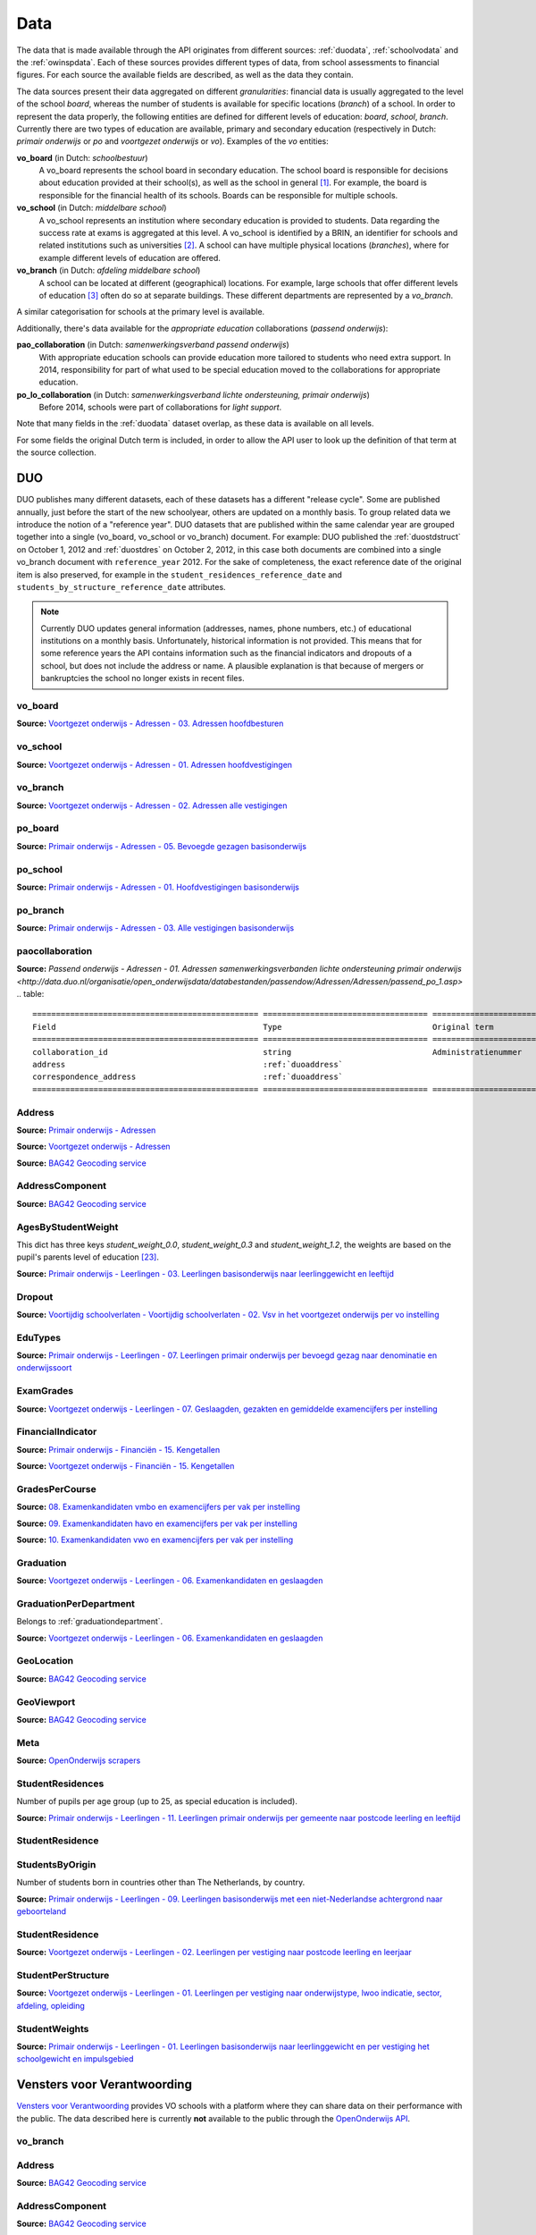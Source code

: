 Data
====
The data that is made available through the API originates from different sources: :ref:`duodata`, :ref:`schoolvodata` and the :ref:`owinspdata`. Each of these sources provides different types of data, from school assessments to financial figures. For each source the available fields are described, as well as the data they contain.

The data sources present their data aggregated on different *granularities*: financial data is usually aggregated to the level of the school *board*, whereas the number of students is available for specific locations (*branch*) of a school. In order to represent the data properly, the following entities are defined for different levels of education: *board*, *school*, *branch*. Currently there are two types of education are available, primary and secondary education (respectively in Dutch: *primair onderwijs* or *po* and *voortgezet onderwijs* or *vo*). Examples of the *vo* entities:

**vo_board** (in Dutch: *schoolbestuur*)
    A vo_board represents the school board in secondary education. The school board is responsible for decisions about education provided at their school(s), as well as the school in general [#schoolbestuur]_. For example, the board is responsible for the financial health of its schools. Boards can be responsible for multiple schools.

**vo_school** (in Dutch: *middelbare school*)
    A vo_school represents an institution where secondary education is provided to students. Data regarding the success rate at exams is aggregated at this level. A vo_school is identified by a BRIN, an identifier for schools and related institutions such as universities [#brin]_. A school can have multiple physical locations (*branches*), where for example different levels of education are offered.

**vo_branch** (in Dutch: *afdeling middelbare school*)
    A school can be located at different (geographical) locations. For example, large schools that offer different levels of education [#edu_in_holland]_ often do so at separate buildings. These different departments are represented by a *vo_branch*.

A similar categorisation for schools at the primary level is available.

Additionally, there's data available for the *appropriate education* collaborations (*passend onderwijs*):

**pao_collaboration** (in Dutch: *samenwerkingsverband passend onderwijs*)
    With appropriate education schools can provide education more tailored to students who need extra support. In 2014, responsibility for part of what used to be special education moved to the collaborations for appropriate education.
    
**po_lo_collaboration** (in Dutch: *samenwerkingsverband lichte ondersteuning, primair onderwijs*)
    Before 2014, schools were part of collaborations for *light support*.

Note that many fields in the :ref:`duodata` dataset overlap, as these data is available on all levels.

For some fields the original Dutch term is included, in order to allow the API user to look up the definition of that term at the source collection.

.. _duodata:

DUO
---
DUO publishes many different datasets, each of these datasets has a different "release cycle". Some are published annually, just before the start of the new schoolyear, others are updated on a monthly basis. To group related data we introduce the notion of a "reference year". DUO datasets that are published within the same calendar year are grouped together into a single (vo_board, vo_school or vo_branch) document. For example: DUO published the :ref:`duostdstruct` on October 1, 2012 and :ref:`duostdres` on October 2, 2012, in this case both documents are combined into a single vo_branch document with ``reference_year`` 2012. For the sake of completeness, the exact reference date of the original item is also preserved, for example in the ``student_residences_reference_date`` and ``students_by_structure_reference_date`` attributes.

.. note::

   Currently DUO updates general information (addresses, names, phone numbers, etc.) of educational institutions on a monthly basis. Unfortunately, historical information is not provided. This means that for some reference years the API contains information such as the financial indicators and dropouts of a school, but does not include the address or name. A plausible explanation is that because of mergers or bankruptcies the school no longer exists in recent files.

.. _duovoboard:

vo_board
^^^^^^^^
**Source:** `Voortgezet onderwijs - Adressen - 03. Adressen hoofdbesturen <http://data.duo.nl/organisatie/open_onderwijsdata/databestanden/vo/adressen/Adressen/besturen.asp>`_

.. table::
    ================================================ =================================== =================================== =============================================================
    Field                                            Type                                Original term                       Description
    ================================================ =================================== =================================== =============================================================
    address                                          :ref:`duoaddress`                                                       Address of this board.
    administrative_office_id                         integer                             Administratiekantoor                Identifier (assigned by :ref:`duodata`) for the accountancy firm that manages this board finances.
    board_id                                         integer                                                                 Identifier (assigned by :ref:`duodata`) of the board of this branch.
    correspondence_address                           :ref:`duoaddress`                                                       Correspondence address of this board.
    denomination                                     string                                                                  In the Netherlands, schools can be based on a (religious [#denomination]_) conviction, which is denoted here.
    financial_key_indicators_per_year                array of :ref:`finindicator`                                            Array of :ref:`finindicator`, where each item represents a set of key financial indicators for a given year.
    financial_key_indicators_per_year_reference_date date                                Peiljaar                            Date the financial key indicator source file was published at http://data.duo.nl
    financial_key_indicators_per_year_url            string                                                                  URL to the financial key indicator source file at http://data.duo.nl
    meta                                             :ref:`duometa`                                                          Metadata, such as date of scrape and whether this item passed validation.
    municipality                                     string                                                                  The name of the municipality this board is located in.
    municipality_code                                integer                                                                 Identifier (assigned by CBS [#cbs]_) to this municipality.
    name                                             string                                                                  Name of the board.
    phone                                            string                                                                  Phone number of the board.
    reference_year                                   date                                Peiljaar                            Year the boards source file was published
    website                                          string                                                                  URL of the webpage of the board.
    ================================================ =================================== =================================== =============================================================

.. _duovoschool:

vo_school
^^^^^^^^^
**Source:** `Voortgezet onderwijs - Adressen - 01. Adressen hoofdvestigingen <http://data.duo.nl/organisatie/open_onderwijsdata/databestanden/vo/adressen/Adressen/hoofdvestigingen.asp>`_

.. table::
    =================================== =================================== =================================== ==========================================================================
    Field                               Type                                Original term                       Description
    =================================== =================================== =================================== ==========================================================================
    address                             :ref:`duoaddress`                                                       Address of this school.
    board_id                            integer                                                                 Identifier (assigned by :ref:`duodata`) of the board of this school.
    brin                                string                                                                  "Basis Registratie Instellingen-nummer", identifier of the school this branch belongs to. Alphanumeric, four characters long.
    corop_area                          string                              COROP-gebied                        A COROP area in the Netherlands is a region consisting of several municipalities, and is primarily used by research institutions to present statistical data. *Source:* http://data.duo.nl/includes/navigatie/openbare_informatie/waargebruikt.asp?item=Coropgebied
    corop_area_code                     integer                                                                 Identifier of the corop_area.
    correspondence_address              :ref:`duoaddress`                                                       Correspondence address of this school.
    denomination                        string                                                                  In the Netherlands, schools can be based on a (religious [#denomination]_) conviction, which is denoted here.
    dropouts_per_year                   array of :ref:`dropout`                                                 Array of :ref:`dropout`, where each item represents the dropouts for a specific year, per school year.
    dropouts_per_year_reference_date    date                                Peildatum                           Date the dropouts source file was published at http://data.duo.nl.
    dropouts_per_year_url               string                                                                  URL to the dropouts source file at http://data.duo.nl.
    education_area                      string                              Onderwijsgebied                     Education areas are aggregations of nodal areas based on regional origins and destinations of students in secondary education. *Source:* http://data.duo.nl/includes/navigatie/openbare_informatie/waargebruikt.asp?item=Onderwijsgebied
    education_area_code                 integer                                                                 Identifier of the education_area.
    education_structures                array                                                                   An array of strings, where each string represents the level of education [#edu_in_holland]_ (education structure) that is offered at this school.
    meta                                :ref:`duometa`                                                          Metadata, such as date of scrape and whether this item passed validation.
    municipality                        string                                                                  The name of the municipality this branch is located in.
    municipality_code                   integer                                                                 Identifier (assigned by CBS [#cbs]_) to this municipality.
    name                                string                                                                  Name of the school.
    nodal_area                          string                              Nodaal gebied                       Area defined for the planning of distribution of secondary schools. *Source:* http://data.duo.nl/includes/navigatie/openbare_informatie/waargebruikt.asp?item=Nodaal%20gebied
    nodal_area_code                     integer                                                                 Identifier of the nodal_area.
    phone                               string                                                                  Phone number of the school.
    province                            string                                                                  The province [#provinces]_ this branch is situated in.
    reference_year                      integer                             Peiljaar                                    Year the schools source file was published.
    rmc_region                          string                              Rmc-regio                           Area that is used for the coordination of school dropouts. *Source:* http://data.duo.nl/includes/navigatie/openbare_informatie/waargebruikt.asp?item=Rmc-gebied
    rmc_region_code                     integer                                                                 Identifier of the rmc_region.
    rpa_area                            string                              Rpa-gebied                          Area defined to cluster information on the labour market. *Source:* http://data.duo.nl/includes/navigatie/openbare_informatie/waargebruikt.asp?item=Rpa-gebied
    rpa_area_code                       integer                                                                 Identifier of the rpa_area.
    website                             string                                                                  Website of this school.
    wgr_area                            string                              Wgr-gebied                          Cluster of municipalities per collaborating region according to the "Wet gemeenschappelijke regelingen" [#wgr_law]_. *Source:* http://data.duo.nl/includes/navigatie/openbare_informatie/waargebruikt.asp?item=Wgr-gebied.
    wgr_area_code                       integer                                                                 Identifier of the wgr_area.
    =================================== =================================== =================================== ==========================================================================

.. _duovobranch:

vo_branch
^^^^^^^^^
**Source:** `Voortgezet onderwijs - Adressen - 02. Adressen alle vestigingen <http://data.duo.nl/organisatie/open_onderwijsdata/databestanden/vo/adressen/Adressen/vestigingen.asp>`_

.. table::
    ======================================= =================================== =================================== ======================================================================
    Field                                   Type                                Original term                       Description
    ======================================= =================================== =================================== ======================================================================
    address                                 :ref:`duoaddress`                                                       Address of this branch.
    board_id                                integer                                                                 Identifier (assigned by :ref:`duodata`) of the board of this branch.
    branch_id                               integer                                                                 Identifier (assigned by :ref:`duodata`) of this branch.
    brin                                    string                                                                  "Basis Registratie Instellingen-nummer", identifier of the school this branch belongs to. Alphanumeric, four characters long.
    corop_area                              string                              COROP-gebied                        A COROP area in the Netherlands is a region consisting of several municipalities, and is primarily used by research institutions to present statistical data. *Source:* http://data.duo.nl/includes/navigatie/openbare_informatie/waargebruikt.asp?item=Coropgebied
    corop_area_code                         integer                                                                 Identifier of the corop_area.
    correspondence_address                  :ref:`duoaddress`                                                       Correspondence address of this branch.
    denomination                            string                                                                  In the Netherlands, schools can be based on a (religious [#denomination]_) conviction, which is denoted here.
    education_area                          string                              Onderwijsgebied                     Education areas are aggregations of nodal areas based on regional origins and destinations of students in secondary education. *Source:* http://data.duo.nl/includes/navigatie/openbare_informatie/waargebruikt.asp?item=Onderwijsgebied
    education_area_code                     integer                                                                 Identifier of the education_area.
    education_structures                    array                                                                   An array of strings, where each string represents the level of education [#edu_in_holland]_ (education structure) that is offered at this school.
    havo_exam_grades_per_course             array of :ref:`gradespercourse`     Cijfers per vak per jaar            Grades per course per year for the HAVO section of this school.
    havo_exam_grades_reference_date         date
    havo_exam_grades_reference_url          string                                                                  URL to the vmbo exam grades per course source file at http://data.duo.nl/
    meta                                    :ref:`duometa`                                                          Metadata, such as date of scrape and whether this item passed validation.
    municipality                            string                                                                  The name of the municipality this branch is located in.
    municipality_code                       integer                                                                 Identifier (assigned by CBS [#cbs]_) to this municipality.
    name                                    string                                                                  Name of the school.
    nodal_area                              string                              Nodaal gebied                       Area defined for the planning of distribution of secondary schools. *Source:* http://data.duo.nl/includes/navigatie/openbare_informatie/waargebruikt.asp?item=Nodaal%20gebied
    nodal_area_code                         integer                                                                 Identifier of the nodal_area.
    phone                                   string                                                                  Phone number of the school.
    province                                string                                                                  The province [#provinces]_ this branch is situated in.
    reference_year                          integer                             Peiljaar                            Year the schools source file was published.
    rmc_region                              string                              Rmc-regio                           Area that is used for the coordination of school dropouts. *Source:* http://data.duo.nl/includes/navigatie/openbare_informatie/waargebruikt.asp?item=Rmc-gebied
    rmc_region_code                         integer                                                                 Identifier of the rmc_region.
    rpa_area                                string                              Rpa-gebied                          Area defined to cluster information on the labour market. *Source:* http://data.duo.nl/includes/navigatie/openbare_informatie/waargebruikt.asp?item=Rpa-gebied
    rpa_area_code                           integer                                                                 Identifier of the rpa_area.
    student_residences                      :ref:`duostdres`                                                        Array of :ref:`duostdres`, where each item contains the distribution of students from a given municipality over the years in this branch.
    student_residences_reference_date       date                                Peildatum                           Date the student residences source file was published at http://data.duo.nl
    student_residences_url                  string                                                                  URL of the student residences source file.
    students_by_structure                   :ref:`duostdstruct`                                                     Distribution of students by education structure and gender.
    students_by_structure_reference_date    date                                Peildatum                           Date the student per structure source file was published at http://data.duo.nl
    students_by_structure_url               string                                                                  URL of the student by structure source file.
    graduations                             array of :ref:`graduation`          Examenkandidaten en geslaagden      Array of :ref:`graduation` where each item represents a school year. For each year information on the number of passed, failed and candidates is available. A futher breakdown in department and gender is also available.
    graduations_reference_date              date                                Peildatum                           Date the graduations source file was published at http://data.duo.nl
    graduations_url                         string                                                                  URL to the dropouts source file at http://data.duo.nl/
    exam_grades                             array of :ref:`examgrades`          Eindcijfers                         School and central exam grades per education structure and sector.
    exam_grades_reference_date              date                                Peildatum                           Date the exam grades source file was published at http://data/duo.nl/
    exam_grades_url                         string                                                                  URL to the exam grades source file at http://data.duo.nl/
    vmbo_exam_grades_per_course             array of :ref:`gradespercourse`     Cijfers per vak per jaar            Grades per course per year for the VMBO section of this school.
    vmbo_exam_grades_reference_date         date
    vmbo_exam_grades_reference_url          string                                                                  URL to the vmbo exam grades per course source file at http://data.duo.nl/
    vwo_exam_grades_per_course              array of :ref:`gradespercourse`     Cijfers per vak per jaar            Grades per course per year for the VWO section of this school.
    vwo_exam_grades_reference_date          date
    vwo_exam_grades_reference_url           string                                                                  URL to the vmbo exam grades per course source file at http://data.duo.nl/
    website                                 string                                                                  Website of this school.
    wgr_area                                string                              Wgr-gebied                          Cluster of municipalities per collaborating region according to the "Wet gemeenschappelijke regelingen" [#wgr_law]_. *Source:* http://data.duo.nl/includes/navigatie/openbare_informatie/waargebruikt.asp?item=Wgr-gebied.
    wgr_area_code                           integer                                                                 Identifier of the wgr_area.
    ======================================= =================================== =================================== ======================================================================

.. _duopoboard:

po_board
^^^^^^^^
**Source:** `Primair onderwijs - Adressen - 05. Bevoegde gezagen basisonderwijs <http://data.duo.nl/organisatie/open_onderwijsdata/databestanden/po/adressen/Adressen/po_adressen05.asp>`_

.. table::
    =================================================== =================================== =================================== =============================================================
    Field                                               Type                                Original term                       Description
    =================================================== =================================== =================================== =============================================================
    address                                             :ref:`duoaddress`                                                       Address of this board.
    administrative_office_id                            integer                             Administratiekantoor                Identifier (assigned by :ref:`duodata`) for the accountancy firm that manages this board finances.
    board_id                                            integer                             Bevoegd gezag nummer                Identifier (assigned by :ref:`duodata`) of the board of this branch.
    correspondence_address                              :ref:`duoaddress`                                                       Correspondence address of this board.
    denomination                                        string                              Denominatie                         In the Netherlands, schools can be based on a (religious [#denomination]_) conviction, which is denoted here.
    edu_types                                           array of :ref:`edutypes`                                                Array of :ref:`edutypes`, where each item shows how many pupils are in the education types po, spo, so or svo in this board's schools.
    edu_types_reference_date                            2013-06-22                          Peiljaar                            Date the source file was published at http://data.duo.nl
    edu_types_reference_url                             string                                                                  URL to the source file at http://data.duo.nl
    financial_key_indicators_per_year                   array of :ref:`finindicator`                                            Array of :ref:`finindicator`, where each item represents a set of key financial indicators for a given year.
    financial_key_indicators_per_year_reference_date    date                                Peiljaar                            Date the financial key indicator source file was published at http://data.duo.nl
    financial_key_indicators_per_year_url               string                                                                  URL to the financial key indicator source file at http://data.duo.nl
    meta                                                :ref:`duometa`                                                          Metadata, such as date of scrape and whether this item passed validation.
    municipality                                        string                              Gemeente                            The name of the municipality this board is located in.
    municipality_code                                   integer                             Gemeentenummer                      Identifier (assigned by CBS [#cbs]_) to this municipality.
    name                                                string                              Bevoegd gezag naam                  Name of the board.
    phone                                               string                              Telefoonnummer                      Phone number of the board.
    reference_year                                      date                                Peiljaar                            Year the boards source file was published
    website                                             string                                                                  URL of the webpage of the board.
    =================================================== =================================== =================================== =============================================================

.. _duoposchool:

po_school
^^^^^^^^^
**Source:** `Primair onderwijs - Adressen - 01. Hoofdvestigingen basisonderwijs <http://data.duo.nl/organisatie/open_onderwijsdata/databestanden/po/adressen/Adressen/hoofdvestigingen.asp>`_

.. table::
    =================================== =================================== =================================== ==========================================================================
    Field                               Type                                Original term                       Description
    =================================== =================================== =================================== ==========================================================================
    address                             :ref:`duoaddress`                                                       Address of this school.
    board_id                            integer                             Bevoegd gezag nummer                Identifier (assigned by :ref:`duodata`) of the board of this school.
    brin                                string                                                                  "Basis Registratie Instellingen-nummer", identifier of the school this branch belongs to. Alphanumeric, four characters long.
    corop_area                          string                              COROP-gebied                        A COROP area in the Netherlands is a region consisting of several municipalities, and is primarily used by research institutions to present statistical data. *Source:* http://data.duo.nl/includes/navigatie/openbare_informatie/waargebruikt.asp?item=Coropgebied
    corop_area_code                     integer                                                                 Identifier of the corop_area.
    correspondence_address              :ref:`duoaddress`                                                       Correspondence address of this school.
    denomination                        string                                                                  In the Netherlands, schools can be based on a (religious [#denomination]_) conviction, which is denoted here.
    education_area                      string                              Onderwijsgebied                     Education areas are aggregations of nodal areas based on regional origins and destinations of students in secondary education. *Source:* http://data.duo.nl/includes/navigatie/openbare_informatie/waargebruikt.asp?item=Onderwijsgebied
    education_area_code                 integer                                                                 Identifier of the education_area.
    meta                                :ref:`duometa`                                                          Metadata, such as date of scrape and whether this item passed validation.
    municipality                        string                                                                  The name of the municipality this branch is located in.
    municipality_code                   integer                                                                 Identifier (assigned by CBS [#cbs]_) to this municipality.
    name                                string                                                                  Name of the school.
    nodal_area                          string                              Nodaal gebied                       Area defined for the planning of distribution of secondary schools. *Source:* http://data.duo.nl/includes/navigatie/openbare_informatie/waargebruikt.asp?item=Nodaal%20gebied
    nodal_area_code                     integer                                                                 Identifier of the nodal_area.
    phone                               string                                                                  Phone number of the school.
    province                            string                                                                  The province [#provinces]_ this branch is situated in.
    reference_year                      integer                             Peiljaar                            Year the schools source file was published.
    rmc_region                          string                              Rmc-regio                           Area that is used for the coordination of school dropouts. *Source:* http://data.duo.nl/includes/navigatie/openbare_informatie/waargebruikt.asp?item=Rmc-gebied
    rmc_region_code                     integer                                                                 Identifier of the rmc_region.
    rpa_area                            string                              Rpa-gebied                          Area defined to cluster information on the labour market. *Source:* http://data.duo.nl/includes/navigatie/openbare_informatie/waargebruikt.asp?item=Rpa-gebied
    rpa_area_code                       integer                                                                 Identifier of the rpa_area.
    website                             string                                                                  Website of this school.
    wgr_area                            string                              Wgr-gebied                          Cluster of municipalities per collaborating region according to the "Wet gemeenschappelijke regelingen" [#wgr_law]_. *Source:* http://data.duo.nl/includes/navigatie/openbare_informatie/waargebruikt.asp?item=Wgr-gebied.
    wgr_area_code                       integer                                                                 Identifier of the wgr_area.
    =================================== =================================== =================================== ==========================================================================

.. _duopobranch:

po_branch
^^^^^^^^^
**Source:** `Primair onderwijs - Adressen - 03. Alle vestigingen basisonderwijs <http://data.duo.nl/organisatie/open_onderwijsdata/databestanden/po/adressen/Adressen/vest_bo.asp>`_

.. table::
    =================================================== =================================== =================================== ======================================================================
    Field                                               Type                                Original term                       Description
    =================================================== =================================== =================================== ======================================================================
    address                                             :ref:`duoaddress`                                                       Address of this branch.
    ages_per_branch_by_student_weight                   dict of :ref:`agesbystudentweight`                                      The number of children for each age on this branch by student weight (keys: *student_weight_0.0*, *student_weight_0.3* and *student_weight_1.2*).
    ages_per_branch_by_student_weight_reference_date    date                                                                    Date the ages per branch by student weight source file was published at http://data.duo.nl
    ages_per_branch_by_student_weight_reference_url     string                                                                  URL of the ages per branch by student weight source file.
    board_id                                            integer                                                                 Identifier (assigned by :ref:`duodata`) of the board of this branch.
    branch_id                                           integer                                                                 Identifier (assigned by :ref:`duodata`) of this branch.
    brin                                                string                                                                  "Basis Registratie Instellingen-nummer", identifier of the school this branch belongs to. Alphanumeric, four characters long.
    corop_area                                          string                              COROP-gebied                        A COROP area in the Netherlands is a region consisting of several municipalities, and is primarily used by research institutions to present statistical data. *Source:* http://data.duo.nl/includes/navigatie/openbare_informatie/waargebruikt.asp?item=Coropgebied
    corop_area_code                                     integer                                                                 Identifier of the corop_area.
    correspondence_address                              :ref:`duoaddress`                                                       Correspondence address of this branch.
    denomination                                        string                                                                  In the Netherlands, schools can be based on a (religious [#denomination]_) conviction, which is denoted here.
    education_area                                      string                              Onderwijsgebied                     Education areas are aggregations of nodal areas based on regional origins and destinations of students in secondary education. *Source:* http://data.duo.nl/includes/navigatie/openbare_informatie/waargebruikt.asp?item=Onderwijsgebied
    education_area_code                                 integer                                                                 Identifier of the education_area.
    meta                                                :ref:`duometa`                                                          Metadata, such as date of scrape and whether this item passed validation.
    municipality                                        string                                                                  The name of the municipality this branch is located in.
    municipality_code                                   integer                                                                 Identifier (assigned by CBS [#cbs]_) to this municipality.
    name                                                string                                                                  Name of the school.
    nodal_area                                          string                              Nodaal gebied                       Area defined for the planning of distribution of secondary schools. *Source:* http://data.duo.nl/includes/navigatie/openbare_informatie/waargebruikt.asp?item=Nodaal%20gebied
    nodal_area_code                                     integer                                                                 Identifier of the nodal_area.
    phone                                               string                                                                  Phone number of the school.
    province                                            string                                                                  The province [#provinces]_ this branch is situated in.
    student_residences                                  array of :ref:`dustrespo`                                               The number of pupils in this branch living in certain zipcodes by ages.
    student_residences_reference_date                   date                                Peiljaar                            Date the source file was published at http://data.duo.nl
    student_residences_reference_url                    string                                                                  URL of the source file.
    reference_year                                      integer                             Peiljaar                            Year the schools source file was published.
    rmc_region                                          string                              Rmc-regio                           Area that is used for the coordination of school dropouts. *Source:* http://data.duo.nl/includes/navigatie/openbare_informatie/waargebruikt.asp?item=Rmc-gebied
    rmc_region_code                                     integer                                                                 Identifier of the rmc_region.
    rpa_area                                            string                              Rpa-gebied                          Area defined to cluster information on the labour market. *Source:* http://data.duo.nl/includes/navigatie/openbare_informatie/waargebruikt.asp?item=Rpa-gebied
    rpa_area_code                                       integer                                                                 Identifier of the rpa_area.
    website                                             string                                                                  Website of this school.
    students_by_origin                                  array of :ref:`students_by_origin`                                      Number of studentes born in countries other than The Netherlands by country. Only availabe in 2009 as collecting of this data has been stopped since 2010.
    students_by_origin_reference_date                   date                                 Peiljaar                           Date the source file was published at http://data.duo.nl
    students_by_origin_reference_url                    string                                                                  URL of the source file.
    student_weights_per_branch                          array of :ref:`studentweights`                                          The number of children per student weight (0.0, 0.3 or 1.2), school weight and impulse area data for each branch.
    student_weights_per_branch_reference_date           date                                                                    Date the source file was published at http://data.duo.nl
    student_weights_per_branch_reference_url            string                                                                  URL of the source file.
    wgr_area                                            string                              Wgr-gebied                          Cluster of municipalities per collaborating region according to the "Wet gemeenschappelijke regelingen" [#wgr_law]_. *Source:* http://data.duo.nl/includes/navigatie/openbare_informatie/waargebruikt.asp?item=Wgr-gebied.
    wgr_area_code                                       integer                                                                 Identifier of the wgr_area.
    =================================================== =================================== =================================== ======================================================================

.. _duopaocollaboration:

paocollaboration
^^^^^^^^^^^^^^^^
**Source:** `Passend onderwijs - Adressen - 01. Adressen samenwerkingsverbanden lichte ondersteuning primair onderwijs <http://data.duo.nl/organisatie/open_onderwijsdata/databestanden/passendow/Adressen/Adressen/passend_po_1.asp>`
.. table::
    ================================================ =================================== =================================== =============================================================
    Field                                            Type                                Original term                       Description
    ================================================ =================================== =================================== =============================================================
    collaboration_id                                 string                              Administratienummer                 Identification number of collaboration                 
    address                                          :ref:`duoaddress`                                                       Address of this collaboration.
    correspondence_address                           :ref:`duoaddress`                                                       Correspondence address of this collaboration.
    ================================================ =================================== =================================== =============================================================


.. _duoaddress:

Address
^^^^^^^
**Source:** `Primair onderwijs - Adressen <http://data.duo.nl/organisatie/open_onderwijsdata/databestanden/po/adressen/default.asp>`_

**Source:** `Voortgezet onderwijs - Adressen <http://data.duo.nl/organisatie/open_onderwijsdata/databestanden/vo/adressen/default.asp>`_

**Source:** `BAG42 Geocoding service <http://calendar42.com/bag42/>`_

.. table::
    =================================== =================================== ==========================================================================
    Field                               Type                                Description
    =================================== =================================== ==========================================================================
    address_components                  array of :ref:`duoaddresscomponent` Array of :ref:`duoaddresscomponent`, where each item represents a classification of components of the address, such as municipality, postal code, etc.
    formatted_address                   string                              Normalised address as returned by the BAG42 geocoding API [#bag42geo]_.
    city                                string                              Name of the city or village this branch is located.
    street                              string                              Street name and number of the address of this branch.
    zip_code                            string                              Zip code of the address of this branch. A Dutch zip code consists of four digits, a space and two letters (*1234 AB*) [#zipcodes]_. For normalisation purposes, the whitespace is removed.
    geo_location                        :ref:`duogeoloc`                    Latitude/longitude coordinates of this address.
    geo_viewport                        :ref:`duogeoviewport`               Latitude/longitude coordinates of the viewport for this address
    =================================== =================================== ==========================================================================

.. _duoaddresscomponent:

AddressComponent
^^^^^^^^^^^^^^^^
**Source:** `BAG42 Geocoding service <http://calendar42.com/bag42/>`_

.. table::
    =================================== =================================== ==========================================================================
    Field                               Type                                Description
    =================================== =================================== ==========================================================================
    long_name                           string                              Full name of this component. (*i.e. "Nederland"*)
    short_name                          string                              Abbreviated form (if applicable) of the long_name. (*i.e. "NL"*)
    types                               array                               Array containing classifications of this component.
    =================================== =================================== ==========================================================================

AgesByStudentWeight
^^^^^^^^^^^^^^^^^^^
This dict has three keys *student_weight_0.0*, *student_weight_0.3* and *student_weight_1.2*, the weights are based on the pupil's parents level of education [#weight]_.

**Source:** `Primair onderwijs - Leerlingen - 03. Leerlingen basisonderwijs naar leerlinggewicht en leeftijd <http://data.duo.nl/organisatie/open_onderwijsdata/databestanden/po/Leerlingen/Leerlingen/po_leerlingen3.asp>`_

.. table::
    =================================== ================ ==========================================================================
    Field                               Type             Description
    =================================== ================ ==========================================================================
    age_3                               integer          Number of children at age 3 in the key's weight category at this branch.
    age_4                               integer          Number of children at age 4 in the key's weight category at this branch.
    age_5                               integer          Number of children at age 5 in the key's weight category at this branch.
    age_6                               integer          Number of children at age 6 in the key's weight category at this branch.
    age_7                               integer          Number of children at age 7 in the key's weight category at this branch.
    age_8                               integer          Number of children at age 8 in the key's weight category at this branch.
    age_9                               integer          Number of children at age 9 in the key's weight category at this branch.
    age_10                              integer          Number of children at age 10 in the key's weight category at this branch.
    age_11                              integer          Number of children at age 11 in the key's weight category at this branch.
    age_12                              integer          Number of children at age 12 in the key's weight category at this branch.
    age_13                              integer          Number of children at age 13 in the key's weight category at this branch.
    age_14                              integer          Number of children at age 14 in the key's weight category at this branch.
    =================================== ================ ==========================================================================

.. _dropout:

Dropout
^^^^^^^
**Source:** `Voortijdig schoolverlaten - Voortijdig schoolverlaten - 02. Vsv in het voortgezet onderwijs per vo instelling <http://data.duo.nl/organisatie/open_onderwijsdata/databestanden/vschoolverlaten/vsvers/vsv_voortgezet.asp>`_

.. table::
    ======================================= =================================== =================================== ======================================================================
    Field                                   Type                                Original term                       Description
    ======================================= =================================== =================================== ======================================================================
    dropouts_with_mbo1_diploma              integer                             Aantal VSV-ers met MBO 1 diploma    Number of dropouts having a MBO 1 diploma (apprenticeship level) [#mbo1]_.
    dropouts_with_vmbo_diploma              integer                             Aantal VSV-ers met VMBO diploma     Number of dropouts having a VMBO diploma [#vmbo]_.
    dropouts_without_diploma                integer                             Aantal VSV-ers zonder diploma       Number of dropouts having no diploma.
    education_structure                     string                                                                  Level of education [#edu_in_holland]_.
    sector                                  string                              profiel/sector                      Package of courses a student takes in secondary education [#sectors]_ [#profiles]_.
    total_dropouts                          integer                                                                 Total dropouts for the given year at this school.
    total_students                          integer                                                                 Total students for the given year at this school.
    year                                    integer                                                                 The year the dropout numbers apply to.
    ======================================= =================================== =================================== ======================================================================

.. _edutypes:

EduTypes
^^^^^^^^
**Source:** `Primair onderwijs - Leerlingen - 07. Leerlingen primair onderwijs per bevoegd gezag naar denominatie en onderwijssoort <http://data.duo.nl/organisatie/open_onderwijsdata/databestanden/po/Leerlingen/Leerlingen/po_leerlingen7.asp>`_

.. table::
    =========== ========== ================ =============================
    Field       Type       Original term    Description
    =========== ========== ================ =============================
    po          integer    Bao              Primary education.
    so          integer    So               Special education.
    spo         integer    Sbao             Special primary education.
    vso         integer    Svo              Special secondary education.
    =========== ========== ================ =============================

.. _examgrades:

ExamGrades
^^^^^^^^^^
**Source:** `Voortgezet onderwijs - Leerlingen - 07. Geslaagden, gezakten en gemiddelde examencijfers per instelling <http://data.duo.nl/organisatie/open_onderwijsdata/databestanden/vo/leerlingen/Leerlingen/vo_leerlingen7.asp>`_

.. table::
    =================================== =================================== =================================== ==========================================================================
    Field                               Type                                Original term                       Description
    =================================== =================================== =================================== ==========================================================================
    sector                              string                              Afdeling                            E.g. "Cultuur en Maatschappij"
    education_structure                 string                              Onderwijstype VO                    E.g. "HAVO"
    candidates                          integer                                                                 The total number of exam candidates for this school year
    passed                              integer                                                                 The number of candidates that graduated
    failed                              integer                                                                 The number of candidates that did not graduate
    avg_grade_school_exam               float                               Gemiddeld cijfer schoolexamen
    avg_grade_central_exam              float                               Gemiddeld cijfer centraal examen
    avg_final_grade                     float                               Gemiddeld cijfer cijferlijst
    =================================== =================================== =================================== ==========================================================================

.. _agesbystudentweight:

.. _finindicator:

FinancialIndicator
^^^^^^^^^^^^^^^^^^
**Source:** `Primair onderwijs - Financiën - 15. Kengetallen <http://data.duo.nl/organisatie/open_onderwijsdata/databestanden/po/Financien/Jaarrekeninggegevens/Kengetallen.asp>`_

**Source:** `Voortgezet onderwijs - Financiën - 15. Kengetallen <http://data.duo.nl/organisatie/open_onderwijsdata/databestanden/vo/Financien/Financien/Kengetallen.asp>`_

.. table::
    ======================================= =============================== ======================================== =====================================================================
    Field                                   Type                            Original term                            Description
    ======================================= =============================== ======================================== =====================================================================
    capitalization_ratio                    float                           Kapitalisatiefactor
    contract_activities_div_gov_funding     float                           Contractactiviteiten/rijksbijdragen
    contractactivities_div_total_profits    float                           Contractactiviteiten/totale baten
    equity_div_total_profits                float                           Eigen vermogen/totale baten
    facilities_div_total_profits            float                           Voorzieningen/totale baten
    general_reserve_div_total_income        float                           Algemene reserve/totale baten
    gov_funding_div_total_profits           float                           Rijksbijdragen/totale baten
    group                                   string                          Groepering
    housing_expenses_div_total_expenses     float                           Huisvestingslasten/totale lasten
    housing_investment_div_total_profits    float                           Investering huisvesting/totale baten
    investments_div_total_profits           float                           Investeringen/totale baten
    investments_relative_to_equity          float                           Beleggingen t.o.v. eigen vermogen
    liquidity_current_ratio                 float                           Liquiditeit (current ratio)
    liquidity_quick_ratio                   float                           Liquiditeit (quick ratio)
    operating_capital_div_total_profits     float                           Werkkapitaal/totale baten
    operating_capital                       float                           Werkkapitaal
    other_gov_funding_div_total_profits     float                           Overige overheidsbijdragen/totale baten
    profitability                           float                           Rentabiliteit
    solvency_1                              float                           Solvabiliteit 1
    solvency_2                              float                           Solvabiliteit 2
    staff_costs_div_gov_funding             float                           Personeel/rijksbijdragen
    staff_expenses_div_total_expenses       float                           Personele lasten/totale lasten
    year                                    integer
    ======================================= =============================== ======================================== =====================================================================

.. _gradespercourse:

GradesPerCourse
^^^^^^^^^^^^^^^
**Source:** `08. Examenkandidaten vmbo en examencijfers per vak per instelling <http://data.duo.nl/organisatie/open_onderwijsdata/databestanden/vo/leerlingen/Leerlingen/vo_leerlingen8.asp>`_

**Source:** `09. Examenkandidaten havo en examencijfers per vak per instelling <http://data.duo.nl/organisatie/open_onderwijsdata/databestanden/vo/leerlingen/Leerlingen/vo_leerlingen9.asp>`_

**Source:** `10. Examenkandidaten vwo en examencijfers per vak per instelling <http://data.duo.nl/organisatie/open_onderwijsdata/databestanden/vo/leerlingen/Leerlingen/vo_leerlingen10.asp>`_

.. table::
    ======================================================= ========================== ========================= ======================================================================
    Field                                                   Type                       Original term             Description
    ======================================================= ========================== ========================= ======================================================================
    amount_of_central_exams                                 integer                                              The amount of central exams [#centralexams]_ conducted for this branch
    amount_of_central_exams_counting_for_diploma            integer                                              The amount of central exams [#centralexams]_ conducted at this branch that count for a diploma
    amount_of_school_exams_with_grades                      integer                                              The amount of school exams [#schoolexams]_ conducted at this branch that are graded
    amount_of_school_exams_with_grades_counting_for_diploma integer                                              The amount of school exams [#schoolexams]_ conducted at this branch that are graded and count for a diploma
    amount_of_school_exams_with_rating                      integer                                              Not all school exams are graded, but are rated as "onvoldoende" (insufficient), "voldoende" (sufficient) and "goed" (good). This number denotes the amount of school exams that have rating, rather then a grade
    amount_of_school_exams_with_rating_counting_for_diploma integer                                              The amount of school exams that are rated rather than graded that count for a diploma
    average_grade_overall                                   float                                                The final average grade. This average is based on the grades on the final list of grades
    avg_grade_central_exams                                 float                                                The average grade for central exams.
    avg_grade_central_exams_counting_for_diploma            float                                                The average grade of central exams that count toward a diploma
    avg_grade_school_exams                                  float                                                The average grade for school exams
    avg_grade_school_exams_counting_for_diploma             float                                                The average grade of school exams that count toward a diploma
    course_abbreviation                                     string                                               Abbreviation used by DUO that denotes the course
    course_identifier                                       string                                               Identifier used by DUO for a course
    course_name                                             string                                               Verbose, human-readable name for the course
    education_structure                                     string                                               Level of education [#edu_in_holland]_
    ======================================================= ========================== ========================= ======================================================================


.. _graduation:

Graduation
^^^^^^^^^^
**Source:** `Voortgezet onderwijs - Leerlingen - 06. Examenkandidaten en geslaagden <http://data.duo.nl/organisatie/open_onderwijsdata/databestanden/vo/leerlingen/Leerlingen/vo_leerlingen6.asp>`_

.. table::
    ==================== ===================================== =================================== ======================================================================
    Field                Type                                  Original term                       Description
    ==================== ===================================== =================================== ======================================================================
    year                 string                                Schooljaar                          The school year the graduations applay to
    candidates           integer                                                                   The total number of exam candidates for this school year
    passed               integer                                                                   The number of candidates that graduated
    failed               integer                                                                   The number of candidates that did not graduate
    per_department       array of :ref:`graduationdepartment`                                      Breakdown of the candidate and graduation results by deparment and gender
    ==================== ===================================== =================================== ======================================================================


.. _graduationdepartment:

GraduationPerDepartment
^^^^^^^^^^^^^^^^^^^^^^^
Belongs to :ref:`graduationdepartment`.

**Source:** `Voortgezet onderwijs - Leerlingen - 06. Examenkandidaten en geslaagden <http://data.duo.nl/organisatie/open_onderwijsdata/databestanden/vo/leerlingen/Leerlingen/vo_leerlingen6.asp>`_

.. table::
    =================== =================================== =================================== ======================================================================
    Field               Type                                Original term                       Description
    =================== =================================== =================================== ======================================================================
    education_structure string                              ONDERWIJSTYPE VO
    inspectioncode      string
    department          string                              OPLEIDINGSNAAM
    candidates          Object                                                                  The distribution of genders of candidates participating in final exams
    - unknown           integer                                                                 The amount of candidates of which the gender is not known
    - male              integer                                                                 The amount of male participants
    - female            integer                                                                 The amount of female participants
    passed              Object                                                                  The distribution of genders of candidates that passed the final exams
    - unknown           integer
    - male              integer
    - female            integer
    failed              Object                                                                  The distribution of genders of candidates that failed the final exams
    - unknown           integer
    - male              integer
    - female            integer
    =================== =================================== =================================== ======================================================================

.. _duogeoloc:

GeoLocation
^^^^^^^^^^^
**Source:** `BAG42 Geocoding service <http://calendar42.com/bag42/>`_

.. table::
    =================================== =================================== ==========================================================================
    Field                               Type                                Description
    =================================== =================================== ==========================================================================
    lat                                 float                               Latitude
    lon                                 float                               Longitude
    =================================== =================================== ==========================================================================

.. _duogeoviewport:

GeoViewport
^^^^^^^^^^^
**Source:** `BAG42 Geocoding service <http://calendar42.com/bag42/>`_

.. table::
    =================================== =================================== ==========================================================================
    Field                               Type                                Description
    =================================== =================================== ==========================================================================
    northeast                           :ref:`duogeoloc`                    Coordinates of the north-east coordinate of the viewport.
    southwest                           :ref:`duogeoloc`                    Coordinates of the south-west coordinate of the viewport.
    =================================== =================================== ==========================================================================

.. _duometa:

Meta
^^^^
**Source:** `OpenOnderwijs scrapers <http://api.openonderwijsdata.nl/>`_

.. table::
    =================================== =================================== ======================================================================================================
    Field                               Type                                Description
    =================================== =================================== ======================================================================================================
    item_scraped_at                     datetime                            The date and time this branch was scraped from the source.
    scrape_started_at                   datetime                            The date and time the scrape session this item was downloaded in started.
    validated_at                        datetime                            The date and time this item was validated.
    validation_result                   string                              Indication whether the item passed validation.
    =================================== =================================== ======================================================================================================

.. _dustrespo:

StudentResidences
^^^^^^^^^^^^^^^^^
Number of pupils per age group (up to 25, as special education is included).

**Source:** `Primair onderwijs - Leerlingen - 11. Leerlingen primair onderwijs per gemeente naar postcode leerling en leeftijd <http://data.duo.nl/organisatie/open_onderwijsdata/databestanden/po/Leerlingen/Leerlingen/po_leerlingen11.asp>`_

.. table::
    ========= ========================== ================== ==========================================================================
    Field     Type                       Original term      Description
    ========= ========================== ================== ==========================================================================
    ages      array of :ref:`duostpores`
    zip_code  string                     Postcode           The zip code where these pupils live.
    ========= ========================== ================== ==========================================================================

.. _duostpores:

StudentResidence
^^^^^^^^^^^^^^^^

.. table::
    ========= ========================== ================== ==========================================================================
    Field     Type                       Original term      Description
    ========= ========================== ================== ==========================================================================
    age       integer                                       Age group
    students  integer                                       Amount of students
    ========= ========================== ================== ==========================================================================

.. _students_by_origin:

StudentsByOrigin
^^^^^^^^^^^^^^^^
Number of students born in countries other than The Netherlands, by country.

**Source:** `Primair onderwijs - Leerlingen - 09. Leerlingen basisonderwijs met een niet-Nederlandse achtergrond naar geboorteland <http://data.duo.nl/organisatie/open_onderwijsdata/databestanden/po/Leerlingen/Leerlingen/po_leerlingen9.asp>`_

.. table::
    =================================== ================= ===================================
    Field                               Type              Description
    =================================== ================= ===================================
    country                             string            Country students originated from
    students                            integer           The amount of students originating form this country at this school
    =================================== ================= ===================================

.. _duostdres:

StudentResidence
^^^^^^^^^^^^^^^^
**Source:** `Voortgezet onderwijs - Leerlingen - 02. Leerlingen per vestiging naar postcode leerling en leerjaar <http://data.duo.nl/organisatie/open_onderwijsdata/databestanden/vo/leerlingen/Leerlingen/vo_leerlingen2.asp>`_

.. table::
    =================================== =================================== =================================== ==========================================================================
    Field                               Type                                Original term                       Description
    =================================== =================================== =================================== ==========================================================================
    city                                string                                                                  The name of the city, town or village the students originate from.
    municipality                        string                                                                  The name of the municipality this branch is located in.
    municipality_code                   integer                                                                 Identifier (assigned by CBS [#cbs]_) to this municipality.
    year_1                              integer                                                                 The amount of students from this location in year 1.
    year_2                              integer                                                                 The amount of students from this location in year 2.
    year_3                              integer                                                                 The amount of students from this location in year 3.
    year_4                              integer                                                                 The amount of students from this location in year 4.
    year_5                              integer                                                                 The amount of students from this location in year 5.
    year_6                              integer                                                                 The amount of students from this location in year 6.
    zip_code                            string                                                                  Zip code (area) of the location the students originate from. Note that this value does not have to be a complete zipcode [#zipcodes]_, but can be somewhat anonimised (in order to preserve privacy of students) by being shortened to two digits. Also, students do not necessarily have a permanent residence.
    =================================== =================================== =================================== ==========================================================================

.. _duostdstruct:

StudentPerStructure
^^^^^^^^^^^^^^^^^^^
**Source:** `Voortgezet onderwijs - Leerlingen - 01. Leerlingen per vestiging naar onderwijstype, lwoo indicatie, sector, afdeling, opleiding <http://data.duo.nl/organisatie/open_onderwijsdata/databestanden/vo/leerlingen/Leerlingen/vo_leerlingen1.asp>`_

.. table::
    =================================== ====================== ==========================================================================
    Field                               Type                   Description
    =================================== ====================== ==========================================================================
    department                          string                 Optional. Department of a vmbo track.
    education_name                      string                 Name of the education programme.
    education_structure                 string                 Level of education [#edu_in_holland]_.
    element_code                        integer                Unknown.
    lwoo                                boolean                Indicates whether this sector supports "Leerwegondersteunend onderwijs", for students who need additional guidance [#lwoo]_.
    vmbo_sector                         string                 Vmbo sector [#sectors]_.
    year_1                              mapping                Distribution of male and female students for year 1.
    year_2                              mapping                Distribution of male and female students for year 2.
    year_3                              mapping                Distribution of male and female students for year 3.
    year_4                              mapping                Distribution of male and female students for year 4.
    year_5                              mapping                Distribution of male and female students for year 5.
    year_6                              mapping                Distribution of male and female students for year 6.
    =================================== ====================== ==========================================================================

.. _studentweights:

StudentWeights
^^^^^^^^^^^^^^
**Source:** `Primair onderwijs - Leerlingen - 01. Leerlingen basisonderwijs naar leerlinggewicht en per vestiging het schoolgewicht en impulsgebied <http://data.duo.nl/organisatie/open_onderwijsdata/databestanden/po/Leerlingen/Leerlingen/po_leerlingen1.asp>`_

.. table::
    =================================== =================================== =================================== ==========================================================================
    Field                               Type                                Original term                       Description
    =================================== =================================== =================================== ==========================================================================
    impulse_area                        boolean                             Impulsgebied                        True if the branch is located in a so-called impulse area, which is an zipcode area with many families with low income or welfare. In if this is the case the branch gets extra money for each pupil.
    school_weight                       integer                             Schoolgewicht                       Based on the student weights and results in extra money for the branch.
    student_weight_0.0                  integer                                                                 Number of pupils who's parents don't fall into the weight 0.3 or 1.2 categories.
    student_weight_0.3                  integer                                                                 Number of pupils who's both parents didn't get education beyond lbo/vbo, 'praktijkonderwijs' or vmbo 'basis- of kaderberoepsgerichte leerweg' [#weight]_.
    student_weight_1.2                  integer                                                                 Number of pupils who's parents (one or both) didn't get education beyond 'basisonderwijs' or (v)so-zmlk [#weight]_.
    =================================== =================================== =================================== ==========================================================================

.. _schoolvodata:

Vensters voor Verantwoording
----------------------------
`Vensters voor Verantwoording <http://schoolvo.nl/>`_ provides VO schools with a platform where they can share data on their performance with the public. The data described here is currently **not** available to the public through the `OpenOnderwijs API <http://api.openonderwijsdata.nl/>`_.

vo_branch
^^^^^^^^^
.. table::
    =================================== =================================== ========================================================================================================
    Field                               Type                                Description
    =================================== =================================== ========================================================================================================
    address                             :ref:`schoolvoaddress`              Address of the branch.
    avg_education_hours_per_student     array of :ref:`eduhours`            Array of :ref:`eduhours`, representing how many hours of education were planned for a year, and how many are actually realised.
    avg_education_hours_per_student_url string                              URL to the *Onderwijstijd* page.
    board                               string                              The name of the board of this school.
    board_id                            integer                             Identifier (assigned by :ref:`duodata`) of the board of this branch.
    branch_id                           integer                             Identifier (assigned by :ref:`duodata`) of this branch.
    brin                                string                              "Basis Registratie Instellingen-nummer", identifier of the school this branch belongs to. Alphanumeric, four characters long.
    building_img_url                    string                              URL to a photo of the building of this branch.
    costs                               :ref:`costs`                        Object representing the costs a parent can expect for this branch.
    costs_url                           string                              URL to the *Onderwijskosten* page.
    denomination                        string                              In the Netherlands, schools can be based on a (religious [#denomination]_) conviction, which is denoted here.
    education_structures                array                               An array of strings, where each string represents the level of education [#edu_in_holland]_ (education structure) that is offered at this school.
    email                               string                              Email address of this branch.
    logo_img_url                        string                              URL to a photo of the logo of the school of this branch.
    meta                                :ref:`schoolvometa`                 Metadata, such as date of scrape and whether this item passed validation.
    municipality                        string                              The name of the municipality this branch is located in.
    municipality_code                   integer                             Identifier (assigned by CBS [#cbs]_) to this municipality.
    name                                string                              Name of the branch of this school.
    parent_satisfaction                 array of :ref:`satisfaction`        Satisfaction polls of parents.
    parent_satisfaction_url             string                              URL to the *Tevredenheid ouders* page.
    phone                               string                              Unnormalised string representing the phone number of this branch.
    profile                             string                              Short description of the motto of this branch.
    province                            string                              The province [#provinces]_ this branch is situated in.
    schoolkompas_status_id              integer                             Identifier used at http://schoolkompas.nl. Use unknown.
    schoolvo_code                       string                              Identifier used at http://schoolvo.nl. Consists of the board_id, brin and branch_id, separated by dashes. A school page can be accessed at `http://schoolvo.nl/?p_schoolcode=`\ *<schoolvo_code>*.
    schoolvo_id                         integer                             Identifier used at schoolvo internally.
    schoolvo_status_id                  integer                             Use unknown.
    student_satisfaction                array of :ref:`satisfaction`        Satisfaction polls of students.
    student_satisfaction_url            string                              URL to the *Tevredenheid leerlingen* page.
    website                             string                              URL of the website of the school.
    =================================== =================================== ========================================================================================================


.. _schoolvoaddress:

Address
^^^^^^^
**Source:** `BAG42 Geocoding service <http://calendar42.com/bag42/>`_

.. table::
    =================================== =================================== ==========================================================================
    Field                               Type                                Description
    =================================== =================================== ==========================================================================
    address_components                  array of :ref:`schoolvoaddrcomp`    Array of :ref:`schoolvoaddrcomp`, where each item represents a classification of components of the address, such as municipality, postal code, etc.
    formatted_address                   string                              Normalised address as returned by the BAG42 geocoding API [#bag42geo]_.
    city                                string                              Name of the city or village this branch is located.
    street                              string                              Street name and number of the address of this branch.
    zip_code                            string                              Zip code of the address of this branch. A Dutch zip code consists of four digits, a space and two letters (*1234 AB*) [#zipcodes]_. For normalisation purposes, the whitespace is removed.
    geo_location                        :ref:`schoolvo_coordinates`         Latitude/longitude coordinates of this address.
    geo_viewport                        :ref:`schoolvoviewport`             Latitude/longitude coordinates of the viewport for this address
    =================================== =================================== ==========================================================================

.. _schoolvoaddrcomp:

AddressComponent
^^^^^^^^^^^^^^^^
**Source:** `BAG42 Geocoding service <http://calendar42.com/bag42/>`_

.. table::
    =================================== =================================== ==========================================================================
    Field                               Type                                Description
    =================================== =================================== ==========================================================================
    long_name                           string                              Full name of this component. (*i.e. "Nederland"*)
    short_name                          string                              Abbreviated form (if applicable) of the long_name. (*i.e. "NL"*)
    types                               array                               Array containing classifications of this component.
    =================================== =================================== ==========================================================================

.. _costs:

Costs
^^^^^

.. table::
    =================================== =================================== ======================================================================================================
    Field                               Type                                Description
    =================================== =================================== ======================================================================================================
    documents                           array                               Array containing URLs (string) to documents the school published regarding the costs for parents.
    explanation                         string                              Optional explanation provided by the school.
    per_year                            Array of :ref:`costsperyear`        Many schools provide a detailed overview of the costs per year, which are described in this array.
    signed_code_of_conduct              boolean                             *True* if the school signed the code of conduct of the VO-raad [#voraad]_ regarding school costs [#coc]_.
    =================================== =================================== ======================================================================================================

.. _costsperyear:

CostsPerYear
^^^^^^^^^^^^

.. table::
    =================================== =================================== ======================================================================================================
    Field                               Type                                Description
    =================================== =================================== ======================================================================================================
    amount_euro                         float                               Costs in € (euro) for this year.
    explanation                         string                              Optional explanation of the details of the costs (*for a labcoat, for travel, ...*)
    link                                string                              Optional URL to a document detailing costs.
    other_costs                         boolean                             Indication whether parents should expect additional costs, other than the costs mentioned here.
    year                                string                              String representation of the years these costs apply to.
    =================================== =================================== ======================================================================================================

.. _eduhours:

EduHoursPerStudent
^^^^^^^^^^^^^^^^^^

.. table::
    =================================== =================================== ======================================================================================================
    Field                               Type                                Description
    =================================== =================================== ======================================================================================================
    hours_planned                       integer                             Hours of education planned by the school council [#medezeggenschapsraad]_ for the past year.
    hours_realised                      integer                             Hours of education realised at the school [#medezeggenschapsraad]_ for the past year.
    year                                string                              The school year the hours apply to. There are various ways in which these years are represented at `Vensters voor Verantwoording <http://schoolvo.nl>`_, but the most common is *Leerjaar <n>*.
    per_structure                       array of :ref:`eduhoursstructure`   Array of :ref:`eduhoursstructure`, representing the planning and realisation of education hours per education structure.
    =================================== =================================== ======================================================================================================

.. _eduhoursstructure:

EduHoursPerStructure
^^^^^^^^^^^^^^^^^^^^

.. table::
    =================================== =================================== ======================================================================================================
    Field                               Type                                Description
    =================================== =================================== ======================================================================================================
    hours_planned                       integer                             Hours of education planned by the school council [#medezeggenschapsraad]_ for the past year.
    hours_realised                      integer                             Hours of education realised at the school [#medezeggenschapsraad]_ for the past year.
    structure                           string                              The structure these hours apply to (*vbmo-t, havo, vwo, ...*)
    =================================== =================================== ======================================================================================================

.. _schoolvo_coordinates:

GeoLocation
^^^^^^^^^^^
**Source:** `BAG42 Geocoding service <http://calendar42.com/bag42/>`_

.. table::
    =================================== =================================== ==========================================================================
    Field                               Type                                Description
    =================================== =================================== ==========================================================================
    lat                                 float                               Latitude
    lon                                 float                               Longitude
    =================================== =================================== ==========================================================================

.. _schoolvoviewport:

GeoViewport
^^^^^^^^^^^
**Source:** `BAG42 Geocoding service <http://calendar42.com/bag42/>`_

.. table::
    =================================== =================================== ==========================================================================
    Field                               Type                                Description
    =================================== =================================== ==========================================================================
    northeast                           :ref:`schoolvo_coordinates`         Coordinates of the north-east coordinate of the viewport.
    southwest                           :ref:`schoolvo_coordinates`         Coordinates of the south-west coordinate of the viewport.
    =================================== =================================== ==========================================================================

.. _indicator:

Indicator
^^^^^^^^^

.. table::
    =================================== =================================== ======================================================================================================
    Field                               Type                                Description
    =================================== =================================== ======================================================================================================
    grade                               float                               The average grade student/parents awarded this indicator.
    indicator                           string                              The indicator.
    =================================== =================================== ======================================================================================================

.. _schoolvometa:

Meta
^^^^

.. table::
    =================================== =================================== ======================================================================================================
    Field                               Type                                Description
    =================================== =================================== ======================================================================================================
    item_scraped_at                     datetime                            The date and time this branch was scraped from the source.
    scrape_started_at                   datetime                            The date and time the scrape session this item was downloaded in started.
    validated_at                        datetime                            The date and time this item was validated.
    validation_result                   string                              Indication whether the item passed validation.
    =================================== =================================== ======================================================================================================

.. _satisfaction:

Satisfaction
^^^^^^^^^^^^

.. table::
    =================================== =================================== ======================================================================================================
    Field                               Type                                Description
    =================================== =================================== ======================================================================================================
    average_grade                       float                               The average satisfaction grade of this structure (*0.0 <= average_grade <= 10.0*).
    education_structure                 string                              String representing the education structure [#edu_in_holland]_ this satisfaction surveys were collected for.
    indicators                          array of :ref:`indicator`           Array of :ref:`indicator`, which indicate satisfaction scores for specific indicators [#tevr_stud]_ [#tevr_par]_.
    national_grade                      float                               The average grade for all these structures in the Netherlands (*0.0 <= average_grade <= 10.0*).
    source                              string                              Optional string describing the origin of the survey data.
    =================================== =================================== ======================================================================================================

.. _owinspdata:

Onderwijsinspectie
------------------
The Inspectie voor het Onderwijs [#owinsp]_ is tasked with inspecting Dutch schools. Since 1997, they are required to publish reports on their findings when inspecting schools.

.. _owinspdatavobranch:

vo_branch
^^^^^^^^^
.. table::
    ======================================================= =================================== ========================================================================================================
    Field                                                   Type                                Description
    ======================================================= =================================== ========================================================================================================
    address                                                 :ref:`owinspaddress`                Address of this branch
    advice_structure_third_year                             array of :ref:`advice_struct_3`     An array of :ref:`advice_struct_3`, representing the distribution of the primary school advices students have in the third year of their education.
    board                                                   string                              The name of the board of this school.
    board_id                                                integer                             Identifier (assigned by :ref:`duodata`) of the board of this branch.
    branch_id                                               integer                             Identifier (assigned by :ref:`duodata`) of this branch.
    brin                                                    string                              "Basis Registratie Instellingen-nummer", identifier of the school this branch belongs to. Alphanumeric, four characters long.
    composition_first_year                                  :ref:`first_year_comp`              Composition of the first year of this school, distinguishing between *combined* (students from different education structures partaking in the same courses) and *categorical* (percentage of students from the same education structures).
    current_ratings                                         array of :ref:`owinspcurrat`        Array of :ref:`owinspcurrat`, where each item represents the current rating of the Onderwijsinspectie [#owinsp]_.
    denomination                                            string                              In the Netherlands, schools can be based on a (religious [#denomination]_) conviction, which is denoted here.
    education_structures                                    array                               An array of strings, where each string represents the level of education [#edu_in_holland]_ (education structure) that is offered at this school.
    exam_average_grades                                     array of :ref:`exam_avg_grades`     Array of :ref:`exam_avg_grades`, showing the average exam grade per course group.
    exam_participation_per_profile                          array of :ref:`exam_part_prof`      Array of :ref:`exam_part_prof`, containing the distribution of sectors (VMBO) and profiles (HAVO/VWO) in students participating in exams.
    first_years_performance                                 :ref:`first_year_perf`              Description of the performance of the school's "onderbouw" (first years).
    meta                                                    :ref:`owinspmeta`                   Metadata, such as date of scrape and whether this item passed validation.
    name                                                    string                              Name of this branch.
    performance_assessments                                 array of :ref:`perf_ass`            Array of :ref:`perf_ass`, indicating the "Opbrengstenoordeel", a rating given by the Inspectie to each school, based on the performance in the first years ("onderbouw"), final years ("bovenbouw"), grades of the central examinations and the three year average of the difference between "schoolexamens" and central examinations grades.
    rating_history                                          array of :ref:`owinsprathist`       Array of :ref:`owinsprathist`, where each item represents a rating the Onderwijsinspectie [#owinsp]_ awarded to this branch.
    reports                                                 array of :ref:`owinspreport`        Array of :ref:`owinspreport`, where each item represents a report of the Onderwijsinspectie [#owinsp]_ in PDF.
    result_card_url                                         string                              URL to the result card ("opbrengstenkaart") of this branch.
    students_from_third_year_to_graduation_without_retaking array of :ref:`straight_grad`       Array of :ref:`straight_grad`, showing the percentage of students that go on to graduation from their third year without retaking a year, per education structure.
    students_in_third_year_without_retaking                 array of :ref:`3yearnoretakes`      Array of :ref:`3yearnoretakes`, showing the percentage of students that reach their third year without retaking a year.
    website                                                 string                              Website of this branch (optional).
    ======================================================= =================================== ========================================================================================================

.. _owinspdatapobranch:

po_branch
^^^^^^^^^
.. table::
    ======================================================= =================================== ========================================================================================================
    Field                                                   Type                                Description
    ======================================================= =================================== ========================================================================================================
    address                                                 :ref:`owinspaddress`                Address of this branch
    brin                                                    string                              "Basis Registratie Instellingen-nummer", identifier of the school this branch belongs to. Alphanumeric, four characters long.
    current_ratings                                         :ref:`owinspcurrat`                 :ref:`owinspcurrat`, which represents the current rating of the Onderwijsinspectie [#owinsp]_.
    denomination                                            string                              In the Netherlands, schools can be based on a (religious [#denomination]_) conviction, which is denoted here.
    meta                                                    :ref:`owinspmeta`                   Metadata, such as date of scrape and whether this item passed validation.
    name                                                    string                              Name of this branch.
    rating_history                                          array of :ref:`owinsprathist`       Array of :ref:`owinsprathist`, where each item represents a rating the Onderwijsinspectie [#owinsp]_ awarded to this branch.
    reports                                                 array of :ref:`owinspreport`        Array of :ref:`owinspreport`, where each item represents a report of the Onderwijsinspectie [#owinsp]_ in PDF.
    website                                                 string                              Website of this branch (optional).
    ======================================================= =================================== ========================================================================================================

.. _owinspaddress:

Address
^^^^^^^
**Source:** `BAG42 Geocoding service <http://calendar42.com/bag42/>`_

.. table::
    =================================== =================================== ==========================================================================
    Field                               Type                                Description
    =================================== =================================== ==========================================================================
    address_components                  array of :ref:`owinspaddrcomp`      Array of :ref:`owinspaddrcomp`, where each item represents a classification of components of the address, such as municipality, postal code, etc.
    formatted_address                   string                              Normalised address as returned by the BAG42 geocoding API [#bag42geo]_.
    city                                string                              Name of the city or village this branch is located.
    street                              string                              Street name and number of the address of this branch.
    zip_code                            string                              Zip code of the address of this branch. A Dutch zip code consists of four digits, a space and two letters (*1234 AB*) [#zipcodes]_. For normalisation purposes, the whitespace is removed.
    geo_location                        :ref:`owinsp_coordinates`           Latitude/longitude coordinates of this address.
    geo_viewport                        :ref:`owinspgeoviewport`            Latitude/longitude coordinates of the viewport for this address
    =================================== =================================== ==========================================================================

.. _owinspaddrcomp:

AddressComponent
^^^^^^^^^^^^^^^^
**Source:** `BAG42 Geocoding service <http://calendar42.com/bag42/>`_

.. table::
    =================================== =================================== ==========================================================================
    Field                               Type                                Description
    =================================== =================================== ==========================================================================
    long_name                           string                              Full name of this component. (*i.e. "Nederland"*)
    short_name                          string                              Abbreviated form (if applicable) of the long_name. (*i.e. "NL"*)
    types                               array                               Array containing classifications of this component.
    =================================== =================================== ==========================================================================

.. _exam_avg_grades:

AverageExamGrades
^^^^^^^^^^^^^^^^^
.. table::
    =================================== =================================== ==========================================================================
    Field                               Type                                Description
    =================================== =================================== ==========================================================================
    grade                               float                               The average exam grade.
    compared_performance                integer                             Value between 1 and 5 comparing how "good" this score is compared to the national average for this education structure (1 being worse, 2 being somewhat worse, 3 being average, 4 being somewhat better and 5 being better)
    education_structure                 string                              Level of education [#edu_in_holland]_
    name                                string                              The name of the course group this grade applies to.
    =================================== =================================== ==========================================================================

.. _owinspcurrat:

CurrentRating
^^^^^^^^^^^^^
.. table::
    =================================== =================================== ==========================================================================
    Field                               Type                                Description
    =================================== =================================== ==========================================================================
    education_structure                 string                              The structure this rating applies to (*vbmo-t, havo, vwo, ...*). **This value is optional**: as :ref:`owinspdatapobranch` do not have education structures, only :ref:`owinspdatavobranch` have this value.
    owinsp_id                           integer                             Identifier (assigned by :ref:`owinspdata`). Use unknown.
    owinsp_url                          string                              URL to the page of the branch where the rating for this education_structure was found.
    rating                              string                              Rating awarded by the Onderwijsinspectie [#owinsp]_.
    rating_excerpt                      string                              Excerpt of the rating report.
    rating_valid_since                  date                                Date this rating went into effect.
    =================================== =================================== ==========================================================================

.. _exam_part_prof:

ExamParticipationPerProfile
^^^^^^^^^^^^^^^^^^^^^^^^^^^
.. table::
    ========================================= =================================== ==========================================================================
    Field                                     Type                                Description
    ========================================= =================================== ==========================================================================
    sector                                    string                              The sector or profile, depending on the education structure.
    percentage                                float                               Percentage of students participating in an exam with this sector of profile.
    education_structure                       string                              The education structure [#edu_in_holland]_ this sector or profile belongs to.
    ========================================= =================================== ==========================================================================

.. _first_year_comp:

FirstYearComposition
^^^^^^^^^^^^^^^^^^^^
.. table::
    ========================================= =================================== ==========================================================================
    Field                                     Type                                Description
    ========================================= =================================== ==========================================================================
    percentage_student_combined_education     float                               Percentage of students in combined education (following multiple kinds of education)
    percentage_student_categorical_education  float                               Percentage of students in categorical education (following one kind of education)
    combined_education_structures             array of strings                    Array containing strings representing education structures that have students following *combined* education.
    categorical_education_structures          array of strings                    Array containing strings representing education structures that have students following *categorical* education.
    ========================================= =================================== ==========================================================================

.. _first_year_perf:

FirstYearPerformance
^^^^^^^^^^^^^^^^^^^^
.. table::
    ========================================= =================================== ==========================================================================
    Field                                     Type                                Description
    ========================================= =================================== ==========================================================================
    ratio                                     float                               Index describing the change of the first years performance. The starting date for this index is not known.
    compared_performance                      integer                             Value between 1 and 5 comparing how "good" this score is compared to the national average for this education structure (1 being worse, 2 being somewhat worse, 3 being average, 4 being somewhat better and 5 being better)
    compared_performance_category             string                              String describing to which education structure (group) this school's first years are compared.
    ========================================= =================================== ==========================================================================

FirstYearsPerformance

.. _owinsp_coordinates:

GeoLocation
^^^^^^^^^^^
**Source:** `BAG42 Geocoding service <http://calendar42.com/bag42/>`_

.. table::
    =================================== =================================== ==========================================================================
    Field                               Type                                Description
    =================================== =================================== ==========================================================================
    lat                                 float                               Latitude
    lon                                 float                               Longitude
    =================================== =================================== ==========================================================================

.. _owinspgeoviewport:

GeoViewport
^^^^^^^^^^^
**Source:** `BAG42 Geocoding service <http://calendar42.com/bag42/>`_

.. table::
    =================================== =================================== ==========================================================================
    Field                               Type                                Description
    =================================== =================================== ==========================================================================
    northeast                           :ref:`owinsp_coordinates`           Coordinates of the north-east coordinate of the viewport.
    southwest                           :ref:`owinsp_coordinates`           Coordinates of the south-west coordinate of the viewport.
    =================================== =================================== ==========================================================================

.. _owinsprathist:

HistoricalRating
^^^^^^^^^^^^^^^^
.. table::
    =================================== =================================== ==========================================================================
    Field                               Type                                Description
    =================================== =================================== ==========================================================================
    date                                date                                Date this rating was awarded.
    education_structure                 string                              The structure this rating applies to (*vbmo-t, havo, vwo, ...*)
    rating                              string                              Rating awarded by the Onderwijsinspectie [#owinsp]_.
    =================================== =================================== ==========================================================================

.. _owinspmeta:

Meta
^^^^

.. table::
    =================================== =================================== ======================================================================================================
    Field                               Type                                Description
    =================================== =================================== ======================================================================================================
    item_scraped_at                     datetime                            The date and time this branch was scraped from the source.
    scrape_started_at                   datetime                            The date and time the scrape session this item was downloaded in started.
    validated_at                        datetime                            The date and time this item was validated.
    validation_result                   string                              Indication whether the item passed validation.
    =================================== =================================== ======================================================================================================

.. _perf_ass:

PerformanceAssessments
^^^^^^^^^^^^^^^^^^^^^^

.. table::
    =================================== =================================== ==========================================================================
    Field                               Type                                Description
    =================================== =================================== ==========================================================================
    education_structure                 string                              The structure this assessment applies to (*vbmo-t, havo, vwo, ...*)
    performance_assessment              string                              String describing the assessment. Can have a value "voldoende" (adequate), "onvoldoende" (inadequate), "van 1 jaar gegevens" (data for only 1 year available) or "geen oordeel/onvoldoende gegevens" (no assessment/not enough data).
    =================================== =================================== ==========================================================================

.. _advice_struct_3:

PrimarySchoolAdvices
^^^^^^^^^^^^^^^^^^^^

.. table::
    =================================== =================================== ==========================================================================
    Field                               Type                                Description
    =================================== =================================== ==========================================================================
    primary_school_advices              Array of :ref:`advice_struct_comp`  Array of :ref:`advice_struct_comp`, containing the distribution of primary school advices of students in the third year of their education.
    education_structure                 string                              String that represents the level of education [#edu_in_holland]_ the primary school advice distribution applies to.
    =================================== =================================== ==========================================================================

.. _advice_struct_comp:

PrimarySchoolAdvice
^^^^^^^^^^^^^^^^^^^

.. table::
    =================================== =================================== ==========================================================================
    Field                               Type                                Description
    =================================== =================================== ==========================================================================
    advice                              string                              String that represents the level of education [#edu_in_holland]_ the primary school recommended the student upon leaving primary education.
    percentage_of_students              float                               Percentage of students with this advice in the third year of their education.
    =================================== =================================== ==========================================================================

.. _owinspreport:

Report
^^^^^^
.. table::
    =================================== =================================== ==========================================================================
    Field                               Type                                Description
    =================================== =================================== ==========================================================================
    date                                date                                Date the report was published by the Onderwijsinspectie [#owinsp]_.
    education_structure                 string                              The structure this rating applies to (*vbmo-t, havo, vwo, ...*)
    title                               string                              Title of the report.
    url                                 string                              URL to the full report in PDF.
    =================================== =================================== ==========================================================================

.. _straight_grad:

StraightToGraduation
^^^^^^^^^^^^^^^^^^^^
.. table::
    =================================== =================================== ==========================================================================
    Field                               Type                                Description
    =================================== =================================== ==========================================================================
    education_structure                 string                              Level of education [#edu_in_holland]_
    percentage                          float                               Percentage of all students in this education structure that graduate without retaking any year between their third and their final year.
    compared_performance                integer                             Value between 1 and 5 comparing how "good" this score is compared to the national average for this education structure (1 being worse, 2 being somewhat worse, 3 being average, 4 being somewhat better and 5 being better)
    =================================== =================================== ==========================================================================

.. _3yearnoretakes:

StraightToThirdYear
^^^^^^^^^^^^^^^^^^^
.. table::
    =================================== =================================== ==========================================================================
    Field                               Type                                Description
    =================================== =================================== ==========================================================================
    education_structure                 string                              Level of education [#edu_in_holland]_
    percentage                          float                               Percentage of all students in this education structure that reach their third year without retaking any year between their first and their third year.
    =================================== =================================== ==========================================================================

**Footnotes**

.. [#schoolbestuur] http://nl.wikipedia.org/wiki/Schoolbestuur
.. [#brin] http://nl.wikipedia.org/wiki/BRIN
.. [#edu_in_holland] http://en.wikipedia.org/wiki/Education_in_the_Netherlands#High_school
.. [#denomination] http://en.wikipedia.org/wiki/Education_in_the_Netherlands#General_overview
.. [#cbs] Dutch Bureau of Statistics: http://www.cbs.nl/en-GB/menu/home/default.htm
.. [#provinces] http://en.wikipedia.org/wiki/Dutch_provinces
.. [#zipcodes] http://en.wikipedia.org/wiki/Postal_code#Netherlands
.. [#medezeggenschapsraad] http://nl.wikipedia.org/wiki/Medezeggenschapsraad
.. [#voraad] http://www.vo-raad.nl/
.. [#coc] http://www.vo-raad.nl/dossiers/leermiddelen/gedragscode-schoolkosten
.. [#tevr_stud] http://wiki.schoolvo.nl/mediawiki/index.php/Tevredenheid_leerlingen
.. [#tevr_par] http://wiki.schoolvo.nl/mediawiki/index.php/Tevredenheid_ouders
.. [#wgr_law] http://wetten.overheid.nl/BWBR0003740
.. [#mbo1] http://nl.wikipedia.org/wiki/Middelbaar_beroepsonderwijs#Niveau
.. [#vmbo] http://en.wikipedia.org/wiki/Voorbereidend_middelbaar_beroepsonderwijs
.. [#sectors] http://nl.wikipedia.org/wiki/Vmbo#Sectoren
.. [#profiles] http://nl.wikipedia.org/wiki/Profielen_Tweede_Fase#Profielen
.. [#lwoo] http://nl.wikipedia.org/wiki/Lwoo
.. [#owinsp] http://nl.wikipedia.org/wiki/Inspectie_van_het_Onderwijs_(Nederland)
.. [#bag42geo] http://calendar42.com/bag42/
.. [#centralexams] http://nl.wikipedia.org/wiki/Centraal_examen
.. [#schoolexams] http://nl.wikipedia.org/wiki/Schoolexamen
.. [#weight] http://www.rijksoverheid.nl/onderwerpen/leerachterstand/vraag-en-antwoord/wat-is-de-gewichtenregeling-in-het-basisonderwijs.html
